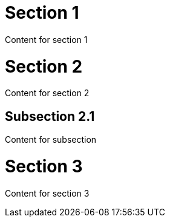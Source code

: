 = Section 1
Content for section 1

= Section 2
Content for section 2

== Subsection 2.1
Content for subsection

= Section 3
Content for section 3
